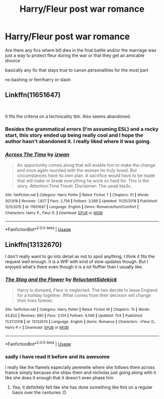 #+TITLE: Harry/Fleur post war romance

* Harry/Fleur post war romance
:PROPERTIES:
:Author: Kingslayer629736
:Score: 4
:DateUnix: 1576133155.0
:DateShort: 2019-Dec-12
:FlairText: Request
:END:
Are there any fics where bill dies in the final battle and/or the marriage was just a way to protect fleur during the war or that they get an amicable divorce

basically any fic that stays true to canon personalities for the most part

no bashing or fem!harry or slash


** Linkffn(11651647)

​

It fits the criteria on a technicality tbh. Also seems abandoned.
:PROPERTIES:
:Author: Draconius1990
:Score: 2
:DateUnix: 1576183824.0
:DateShort: 2019-Dec-13
:END:

*** Besides the grammatical errors (I'm assuming ESL) and a rocky start, this story ended up being really cool and I hope the author hasn't abandoned it. I really liked where it was going.
:PROPERTIES:
:Author: BlazorkAtWork
:Score: 2
:DateUnix: 1576216104.0
:DateShort: 2019-Dec-13
:END:


*** [[https://www.fanfiction.net/s/11651647/1/][*/Across The Time/*]] by [[https://www.fanfiction.net/u/4144158/izwan][/izwan/]]

#+begin_quote
  An opportunity comes along that will enable him to make the change and once again reunited with the woman he truly loved. But circumstances have its own plan. A sacrifice would have to be made that will make or break everything he work so hard for. This is the story. Attention:Time Travel. Disclaimer: The usual bla3x..
#+end_quote

^{/Site/:} ^{fanfiction.net} ^{*|*} ^{/Category/:} ^{Harry} ^{Potter} ^{*|*} ^{/Rated/:} ^{Fiction} ^{T} ^{*|*} ^{/Chapters/:} ^{51} ^{*|*} ^{/Words/:} ^{307,618} ^{*|*} ^{/Reviews/:} ^{1,827} ^{*|*} ^{/Favs/:} ^{2,756} ^{*|*} ^{/Follows/:} ^{3,589} ^{*|*} ^{/Updated/:} ^{11/25/2018} ^{*|*} ^{/Published/:} ^{12/5/2015} ^{*|*} ^{/id/:} ^{11651647} ^{*|*} ^{/Language/:} ^{English} ^{*|*} ^{/Genre/:} ^{Romance/Hurt/Comfort} ^{*|*} ^{/Characters/:} ^{Harry} ^{P.,} ^{Fleur} ^{D.} ^{*|*} ^{/Download/:} ^{[[http://www.ff2ebook.com/old/ffn-bot/index.php?id=11651647&source=ff&filetype=epub][EPUB]]} ^{or} ^{[[http://www.ff2ebook.com/old/ffn-bot/index.php?id=11651647&source=ff&filetype=mobi][MOBI]]}

--------------

*FanfictionBot*^{2.0.0-beta} | [[https://github.com/tusing/reddit-ffn-bot/wiki/Usage][Usage]]
:PROPERTIES:
:Author: FanfictionBot
:Score: 1
:DateUnix: 1576183835.0
:DateShort: 2019-Dec-13
:END:


** Linkffn(13132670)

I don't really want to go into detail as not to spoil anything, I think it fits the request well enough. It is a WIP with kind of slow updates though. But I enjoyed what's there even though it is a lot fluffier than I usually like.
:PROPERTIES:
:Author: Blubberinoo
:Score: 1
:DateUnix: 1576133919.0
:DateShort: 2019-Dec-12
:END:

*** [[https://www.fanfiction.net/s/13132670/1/][*/The Stag and the Flower/*]] by [[https://www.fanfiction.net/u/1094154/ReluctantSidekick][/ReluctantSidekick/]]

#+begin_quote
  Harry is dumped, Fleur is neglected. The two decide to leave England for a holiday together. What comes from their decision will change their lives forever.
#+end_quote

^{/Site/:} ^{fanfiction.net} ^{*|*} ^{/Category/:} ^{Harry} ^{Potter} ^{*|*} ^{/Rated/:} ^{Fiction} ^{M} ^{*|*} ^{/Chapters/:} ^{15} ^{*|*} ^{/Words/:} ^{43,832} ^{*|*} ^{/Reviews/:} ^{880} ^{*|*} ^{/Favs/:} ^{3,134} ^{*|*} ^{/Follows/:} ^{4,566} ^{*|*} ^{/Updated/:} ^{11/4} ^{*|*} ^{/Published/:} ^{11/27/2018} ^{*|*} ^{/id/:} ^{13132670} ^{*|*} ^{/Language/:} ^{English} ^{*|*} ^{/Genre/:} ^{Romance} ^{*|*} ^{/Characters/:} ^{<Fleur} ^{D.,} ^{Harry} ^{P.>} ^{*|*} ^{/Download/:} ^{[[http://www.ff2ebook.com/old/ffn-bot/index.php?id=13132670&source=ff&filetype=epub][EPUB]]} ^{or} ^{[[http://www.ff2ebook.com/old/ffn-bot/index.php?id=13132670&source=ff&filetype=mobi][MOBI]]}

--------------

*FanfictionBot*^{2.0.0-beta} | [[https://github.com/tusing/reddit-ffn-bot/wiki/Usage][Usage]]
:PROPERTIES:
:Author: FanfictionBot
:Score: 2
:DateUnix: 1576133944.0
:DateShort: 2019-Dec-12
:END:


*** sadly i have read it before and its awesome

i really like the flamels especially perenelle where she follows them across france simply because she ships them and nicholas just going along with it like she does it enough that it doesn't even phase him
:PROPERTIES:
:Author: Kingslayer629736
:Score: 1
:DateUnix: 1576134347.0
:DateShort: 2019-Dec-12
:END:

**** Yea, it definitely felt like she has done something like this on a regular basis over the centuries :D
:PROPERTIES:
:Author: Blubberinoo
:Score: 1
:DateUnix: 1576135061.0
:DateShort: 2019-Dec-12
:END:
